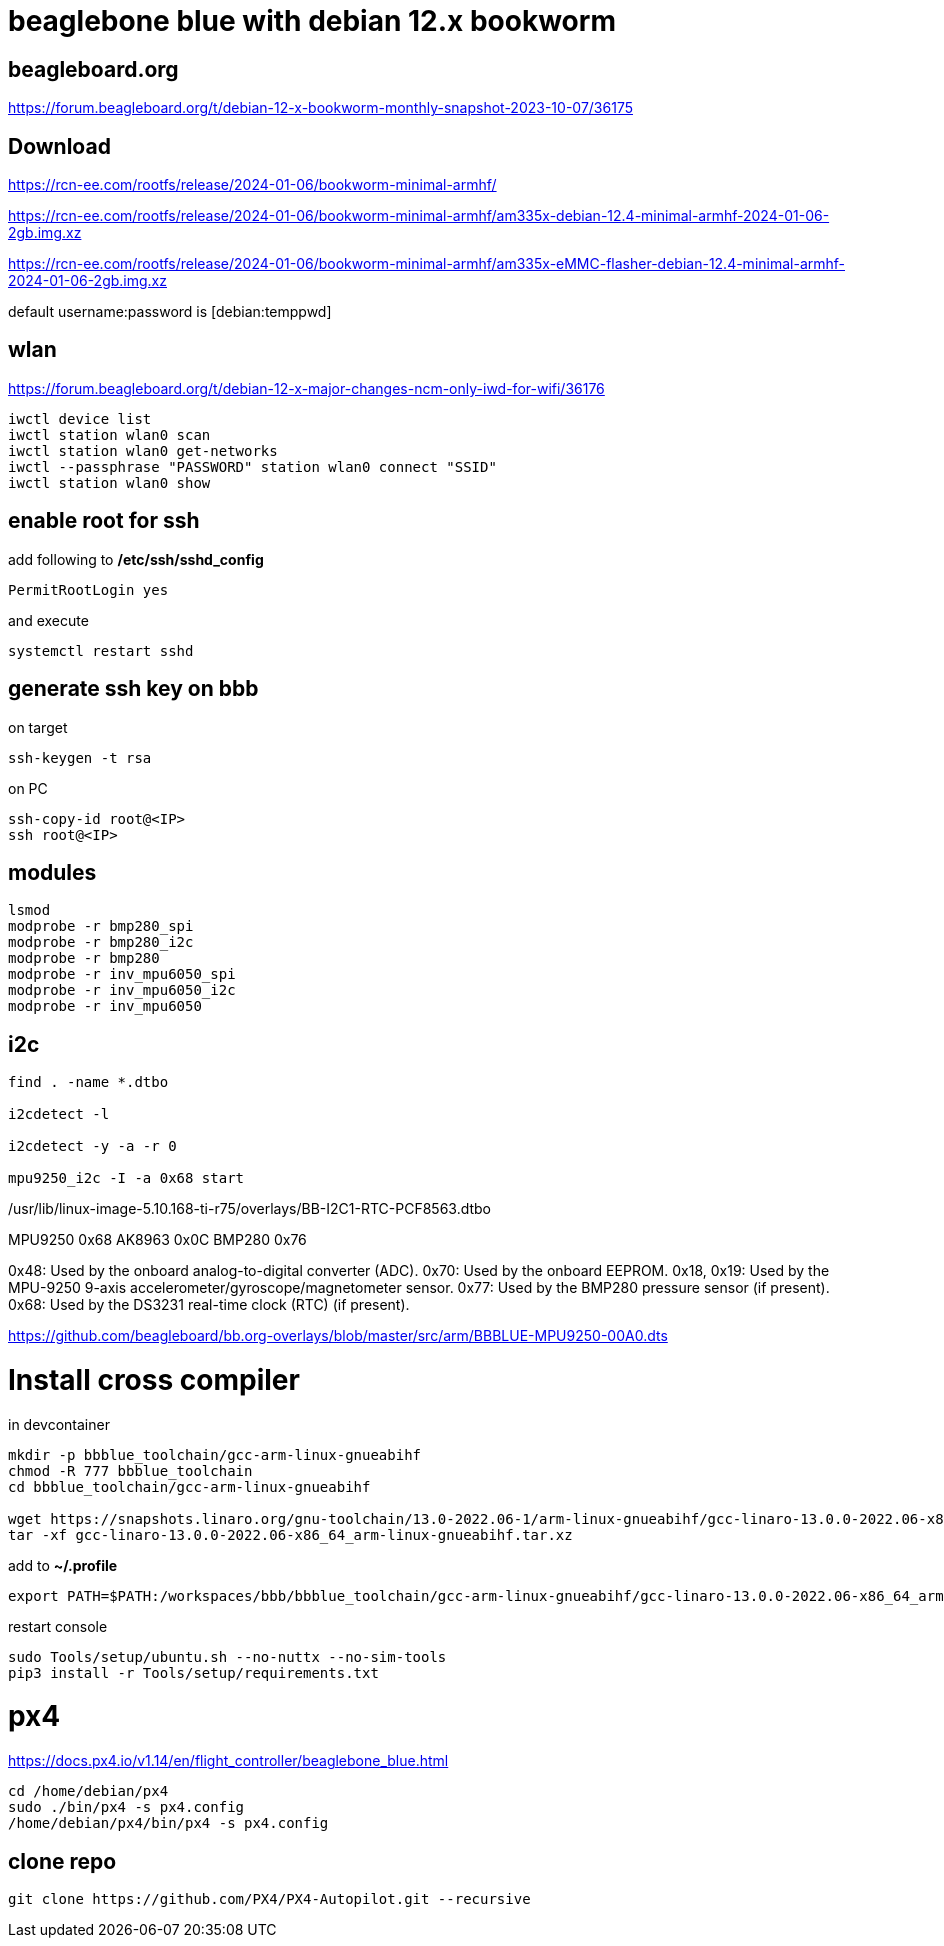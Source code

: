 # beaglebone blue with debian 12.x bookworm

## beagleboard.org
https://forum.beagleboard.org/t/debian-12-x-bookworm-monthly-snapshot-2023-10-07/36175

## Download
https://rcn-ee.com/rootfs/release/2024-01-06/bookworm-minimal-armhf/

https://rcn-ee.com/rootfs/release/2024-01-06/bookworm-minimal-armhf/am335x-debian-12.4-minimal-armhf-2024-01-06-2gb.img.xz

https://rcn-ee.com/rootfs/release/2024-01-06/bookworm-minimal-armhf/am335x-eMMC-flasher-debian-12.4-minimal-armhf-2024-01-06-2gb.img.xz

default username:password is [debian:temppwd]


## wlan
https://forum.beagleboard.org/t/debian-12-x-major-changes-ncm-only-iwd-for-wifi/36176

```sh
iwctl device list
iwctl station wlan0 scan
iwctl station wlan0 get-networks
iwctl --passphrase "PASSWORD" station wlan0 connect "SSID"
iwctl station wlan0 show
```

## enable root for ssh
add following to */etc/ssh/sshd_config*
```sh
PermitRootLogin yes
```
and execute
```sh
systemctl restart sshd
```

## generate ssh key on bbb
on target
```sh
ssh-keygen -t rsa
```

on PC
```sh
ssh-copy-id root@<IP>
ssh root@<IP>
```

## modules
```sh
lsmod
modprobe -r bmp280_spi
modprobe -r bmp280_i2c
modprobe -r bmp280
modprobe -r inv_mpu6050_spi
modprobe -r inv_mpu6050_i2c
modprobe -r inv_mpu6050

```


## i2c
```sh
find . -name *.dtbo

i2cdetect -l

i2cdetect -y -a -r 0

mpu9250_i2c -I -a 0x68 start

```

./boot/dtbs/5.10.168-ti-r75/overlays/BB-I2C2-MPU6050.dtbo
./boot/dtbs/5.10.168-ti-r75/overlays/BB-I2C1-RTC-DS3231.dtbo
./boot/dtbs/5.10.168-ti-r75/overlays/BB-I2C2-BME680.dtbo
./boot/dtbs/5.10.168-ti-r75/overlays/BB-I2C1-MCP7940X-00A0.dtbo
./boot/dtbs/5.10.168-ti-r75/overlays/BB-I2C1-RTC-PCF8563.dtbo
./usr/lib/linux-image-5.10.168-ti-r75/overlays/BB-I2C2-MPU6050.dtbo
./usr/lib/linux-image-5.10.168-ti-r75/overlays/BB-I2C1-RTC-DS3231.dtbo
./usr/lib/linux-image-5.10.168-ti-r75/overlays/BB-I2C2-BME680.dtbo
./usr/lib/linux-image-5.10.168-ti-r75/overlays/BB-I2C1-MCP7940X-00A0.dtbo
./usr/lib/linux-image-5.10.168-ti-r75/overlays/BB-I2C1-RTC-PCF8563.dtbo


MPU9250 0x68
AK8963 0x0C
BMP280 0x76


0x48: Used by the onboard analog-to-digital converter (ADC).
0x70: Used by the onboard EEPROM.
0x18, 0x19: Used by the MPU-9250 9-axis accelerometer/gyroscope/magnetometer sensor.
0x77: Used by the BMP280 pressure sensor (if present).
0x68: Used by the DS3231 real-time clock (RTC) (if present).

https://github.com/beagleboard/bb.org-overlays/blob/master/src/arm/BBBLUE-MPU9250-00A0.dts

# Install cross compiler

in devcontainer
```sh
mkdir -p bbblue_toolchain/gcc-arm-linux-gnueabihf
chmod -R 777 bbblue_toolchain
cd bbblue_toolchain/gcc-arm-linux-gnueabihf

wget https://snapshots.linaro.org/gnu-toolchain/13.0-2022.06-1/arm-linux-gnueabihf/gcc-linaro-13.0.0-2022.06-x86_64_arm-linux-gnueabihf.tar.xz
tar -xf gcc-linaro-13.0.0-2022.06-x86_64_arm-linux-gnueabihf.tar.xz
```

add to *~/.profile*
```sh
export PATH=$PATH:/workspaces/bbb/bbblue_toolchain/gcc-arm-linux-gnueabihf/gcc-linaro-13.0.0-2022.06-x86_64_arm-linux-gnueabihf/bin
```
restart console

```sh
sudo Tools/setup/ubuntu.sh --no-nuttx --no-sim-tools
pip3 install -r Tools/setup/requirements.txt 
```



# px4
https://docs.px4.io/v1.14/en/flight_controller/beaglebone_blue.html

```sh
cd /home/debian/px4
sudo ./bin/px4 -s px4.config
/home/debian/px4/bin/px4 -s px4.config
```

## clone repo
```sh
git clone https://github.com/PX4/PX4-Autopilot.git --recursive
```


